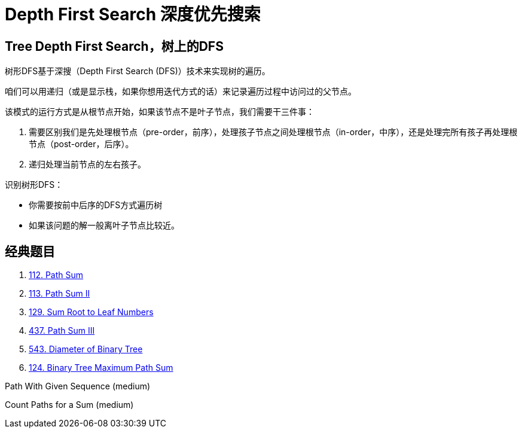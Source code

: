 [#0000-08-depth-first-search]
= Depth First Search 深度优先搜索

== Tree Depth First Search，树上的DFS

树形DFS基于深搜（Depth First Search (DFS)）技术来实现树的遍历。

咱们可以用递归（或是显示栈，如果你想用迭代方式的话）来记录遍历过程中访问过的父节点。

该模式的运行方式是从根节点开始，如果该节点不是叶子节点，我们需要干三件事：

. 需要区别我们是先处理根节点（pre-order，前序），处理孩子节点之间处理根节点（in-order，中序），还是处理完所有孩子再处理根节点（post-order，后序）。
. 递归处理当前节点的左右孩子。

识别树形DFS：

* 你需要按前中后序的DFS方式遍历树
* 如果该问题的解一般离叶子节点比较近。

== 经典题目

. xref:0112-path-sum.adoc[112. Path Sum]
. xref:0113-path-sum-ii.adoc[113. Path Sum II]
. xref:0129-sum-root-to-leaf-numbers.adoc[129. Sum Root to Leaf Numbers]
. xref:0437-path-sum-iii.adoc[437. Path Sum III]
. xref:0543-diameter-of-binary-tree.adoc[543. Diameter of Binary Tree]
. xref:0124-binary-tree-maximum-path-sum.adoc[124. Binary Tree Maximum Path Sum]


Path With Given Sequence (medium)

Count Paths for a Sum (medium)
